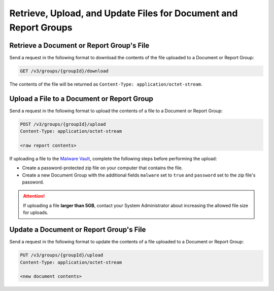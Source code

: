 Retrieve, Upload, and Update Files for Document and Report Groups
-----------------------------------------------------------------

Retrieve a Document or Report Group's File
^^^^^^^^^^^^^^^^^^^^^^^^^^^^^^^^^^^^^^^^^^
Send a request in the following format to download the contents of the file uploaded to a Document or Report Group:

.. code::

    GET /v3/groups/{groupId}/download

The contents of the file will be returned as ``Content-Type: application/octet-stream``.

Upload a File to a Document or Report Group
^^^^^^^^^^^^^^^^^^^^^^^^^^^^^^^^^^^^^^^^^^^

Send a request in the following format to upload the contents of a file to a Document or Report Group:

.. code::

    POST /v3/groups/{groupId}/upload
    Content-Type: application/octet-stream

    <raw report contents>

If uploading a file to the `Malware Vault <https://knowledge.threatconnect.com/docs/uploading-malware>`_, complete the following steps before performing the upload:

- Create a password-protected zip file on your computer that contains the file.
- Create a new Document Group with the additional fields ``malware`` set to ``true`` and ``password`` set to the zip file's password.

.. attention::
    If uploading a file **larger than 5GB**, contact your System Administrator about increasing the allowed file size for uploads.

Update a Document or Report Group's File
^^^^^^^^^^^^^^^^^^^^^^^^^^^^^^^^^^^^^^^^

Send a request in the following format to update the contents of a file uploaded to a Document or Report Group:

.. code::

    PUT /v3/groups/{groupId}/upload
    Content-Type: application/octet-stream

    <new document contents>